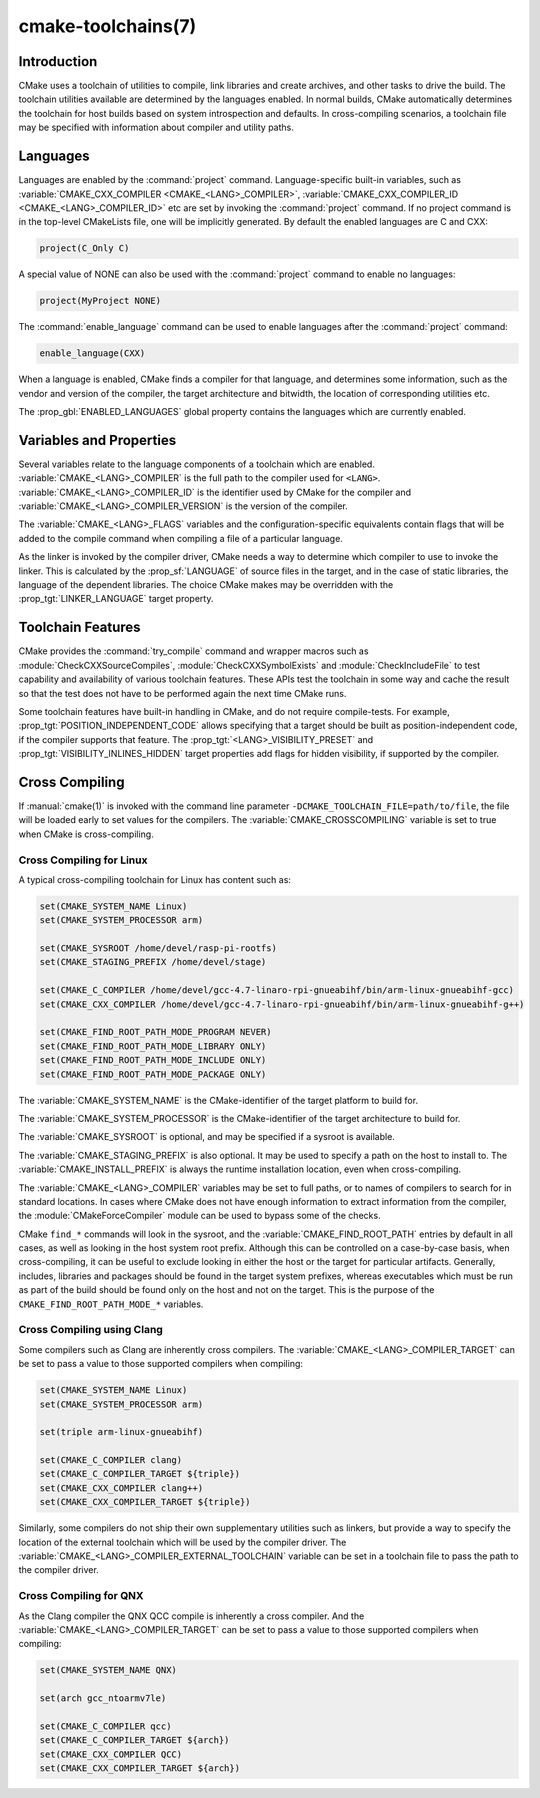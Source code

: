 .. cmake-manual-description: CMake Toolchains Reference

cmake-toolchains(7)
*******************

.. only:: html or latex

   .. contents::

Introduction
============

CMake uses a toolchain of utilities to compile, link libraries and create
archives, and other tasks to drive the build. The toolchain utilities available
are determined by the languages enabled. In normal builds, CMake automatically
determines the toolchain for host builds based on system introspection and
defaults. In cross-compiling scenarios, a toolchain file may be specified
with information about compiler and utility paths.

Languages
=========

Languages are enabled by the :command:`project` command.  Language-specific
built-in variables, such as
:variable:`CMAKE_CXX_COMPILER <CMAKE_<LANG>_COMPILER>`,
:variable:`CMAKE_CXX_COMPILER_ID <CMAKE_<LANG>_COMPILER_ID>` etc are set by
invoking the :command:`project` command.  If no project command
is in the top-level CMakeLists file, one will be implicitly generated. By default
the enabled languages are C and CXX:

.. code-block:: cmake

  project(C_Only C)

A special value of NONE can also be used with the :command:`project` command
to enable no languages:

.. code-block:: cmake

  project(MyProject NONE)

The :command:`enable_language` command can be used to enable languages after the
:command:`project` command:

.. code-block:: cmake

  enable_language(CXX)

When a language is enabled, CMake finds a compiler for that language, and
determines some information, such as the vendor and version of the compiler,
the target architecture and bitwidth, the location of corresponding utilities
etc.

The :prop_gbl:`ENABLED_LANGUAGES` global property contains the languages which
are currently enabled.

Variables and Properties
========================

Several variables relate to the language components of a toolchain which are
enabled. :variable:`CMAKE_<LANG>_COMPILER` is the full path to the compiler used
for ``<LANG>``. :variable:`CMAKE_<LANG>_COMPILER_ID` is the identifier used
by CMake for the compiler and :variable:`CMAKE_<LANG>_COMPILER_VERSION` is the
version of the compiler.

The :variable:`CMAKE_<LANG>_FLAGS` variables and the configuration-specific
equivalents contain flags that will be added to the compile command when
compiling a file of a particular language.

As the linker is invoked by the compiler driver, CMake needs a way to determine
which compiler to use to invoke the linker. This is calculated by the
:prop_sf:`LANGUAGE` of source files in the target, and in the case of static
libraries, the language of the dependent libraries. The choice CMake makes may
be overridden with the :prop_tgt:`LINKER_LANGUAGE` target property.

Toolchain Features
==================

CMake provides the :command:`try_compile` command and wrapper macros such as
:module:`CheckCXXSourceCompiles`, :module:`CheckCXXSymbolExists` and
:module:`CheckIncludeFile` to test capability and availability of various
toolchain features. These APIs test the toolchain in some way and cache the
result so that the test does not have to be performed again the next time
CMake runs.

Some toolchain features have built-in handling in CMake, and do not require
compile-tests. For example, :prop_tgt:`POSITION_INDEPENDENT_CODE` allows
specifying that a target should be built as position-independent code, if
the compiler supports that feature. The :prop_tgt:`<LANG>_VISIBILITY_PRESET`
and :prop_tgt:`VISIBILITY_INLINES_HIDDEN` target properties add flags for
hidden visibility, if supported by the compiler.

.. _`Cross Compiling Toolchain`:

Cross Compiling
===============

If :manual:`cmake(1)` is invoked with the command line parameter
``-DCMAKE_TOOLCHAIN_FILE=path/to/file``, the file will be loaded early to set
values for the compilers.
The :variable:`CMAKE_CROSSCOMPILING` variable is set to true when CMake is
cross-compiling.

Cross Compiling for Linux
-------------------------

A typical cross-compiling toolchain for Linux has content such
as:

.. code-block:: cmake

  set(CMAKE_SYSTEM_NAME Linux)
  set(CMAKE_SYSTEM_PROCESSOR arm)

  set(CMAKE_SYSROOT /home/devel/rasp-pi-rootfs)
  set(CMAKE_STAGING_PREFIX /home/devel/stage)

  set(CMAKE_C_COMPILER /home/devel/gcc-4.7-linaro-rpi-gnueabihf/bin/arm-linux-gnueabihf-gcc)
  set(CMAKE_CXX_COMPILER /home/devel/gcc-4.7-linaro-rpi-gnueabihf/bin/arm-linux-gnueabihf-g++)

  set(CMAKE_FIND_ROOT_PATH_MODE_PROGRAM NEVER)
  set(CMAKE_FIND_ROOT_PATH_MODE_LIBRARY ONLY)
  set(CMAKE_FIND_ROOT_PATH_MODE_INCLUDE ONLY)
  set(CMAKE_FIND_ROOT_PATH_MODE_PACKAGE ONLY)

The :variable:`CMAKE_SYSTEM_NAME` is the CMake-identifier of the target platform
to build for.

The :variable:`CMAKE_SYSTEM_PROCESSOR` is the CMake-identifier of the target architecture
to build for.

The :variable:`CMAKE_SYSROOT` is optional, and may be specified if a sysroot
is available.

The :variable:`CMAKE_STAGING_PREFIX` is also optional. It may be used to specify
a path on the host to install to. The :variable:`CMAKE_INSTALL_PREFIX` is always
the runtime installation location, even when cross-compiling.

The :variable:`CMAKE_<LANG>_COMPILER` variables may be set to full paths, or to
names of compilers to search for in standard locations. In cases where CMake does
not have enough information to extract information from the compiler, the
:module:`CMakeForceCompiler` module can be used to bypass some of the checks.

CMake ``find_*`` commands will look in the sysroot, and the :variable:`CMAKE_FIND_ROOT_PATH`
entries by default in all cases, as well as looking in the host system root prefix.
Although this can be controlled on a case-by-case basis, when cross-compiling, it
can be useful to exclude looking in either the host or the target for particular
artifacts. Generally, includes, libraries and packages should be found in the
target system prefixes, whereas executables which must be run as part of the build
should be found only on the host and not on the target. This is the purpose of
the ``CMAKE_FIND_ROOT_PATH_MODE_*`` variables.

Cross Compiling using Clang
---------------------------

Some compilers such as Clang are inherently cross compilers.
The :variable:`CMAKE_<LANG>_COMPILER_TARGET` can be set to pass a
value to those supported compilers when compiling:

.. code-block:: cmake

  set(CMAKE_SYSTEM_NAME Linux)
  set(CMAKE_SYSTEM_PROCESSOR arm)

  set(triple arm-linux-gnueabihf)

  set(CMAKE_C_COMPILER clang)
  set(CMAKE_C_COMPILER_TARGET ${triple})
  set(CMAKE_CXX_COMPILER clang++)
  set(CMAKE_CXX_COMPILER_TARGET ${triple})

Similarly, some compilers do not ship their own supplementary utilities
such as linkers, but provide a way to specify the location of the external
toolchain which will be used by the compiler driver. The
:variable:`CMAKE_<LANG>_COMPILER_EXTERNAL_TOOLCHAIN` variable can be set in a
toolchain file to pass the path to the compiler driver.

Cross Compiling for QNX
-----------------------

As the Clang compiler the QNX QCC compile is inherently a cross compiler.
And the :variable:`CMAKE_<LANG>_COMPILER_TARGET` can be set to pass a
value to those supported compilers when compiling:

.. code-block:: cmake

  set(CMAKE_SYSTEM_NAME QNX)

  set(arch gcc_ntoarmv7le)

  set(CMAKE_C_COMPILER qcc)
  set(CMAKE_C_COMPILER_TARGET ${arch})
  set(CMAKE_CXX_COMPILER QCC)
  set(CMAKE_CXX_COMPILER_TARGET ${arch})
